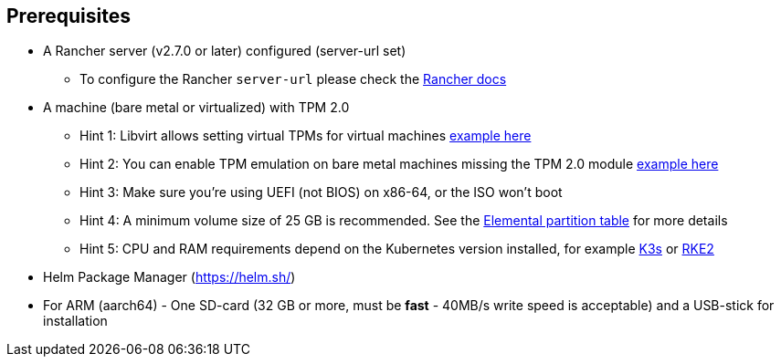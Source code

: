 == Prerequisites

* A Rancher server (v2.7.0 or later) configured (server-url set)
 ** To configure the Rancher `server-url` please check the https://ranchermanager.docs.rancher.com/how-to-guides/new-user-guides/authentication-permissions-and-global-configuration#first-log-in[Rancher docs]
* A machine (bare metal or virtualized) with TPM 2.0
 ** Hint 1: Libvirt allows setting virtual TPMs for virtual machines link:tpm#add-tpm-module-to-virtual-machine[example here]
 ** Hint 2: You can enable TPM emulation on bare metal machines missing the TPM 2.0 module link:tpm#add-tpm-emulation-to-bare-metal-machine[example here]
 ** Hint 3: Make sure you're using UEFI (not BIOS) on x86-64, or the ISO won't boot
 ** Hint 4: A minimum volume size of 25 GB is recommended. See the link:installation#deployed-partition-table[Elemental partition table] for more details
 ** Hint 5: CPU and RAM requirements depend on the Kubernetes version installed, for example https://docs.k3s.io/installation/requirements#hardware[K3s] or https://docs.rke2.io/install/requirements#hardware[RKE2]
* Helm Package Manager (https://helm.sh/)
* For ARM (aarch64) - One SD-card (32 GB or more, must be *fast* - 40MB/s write speed is acceptable) and a USB-stick for installation
